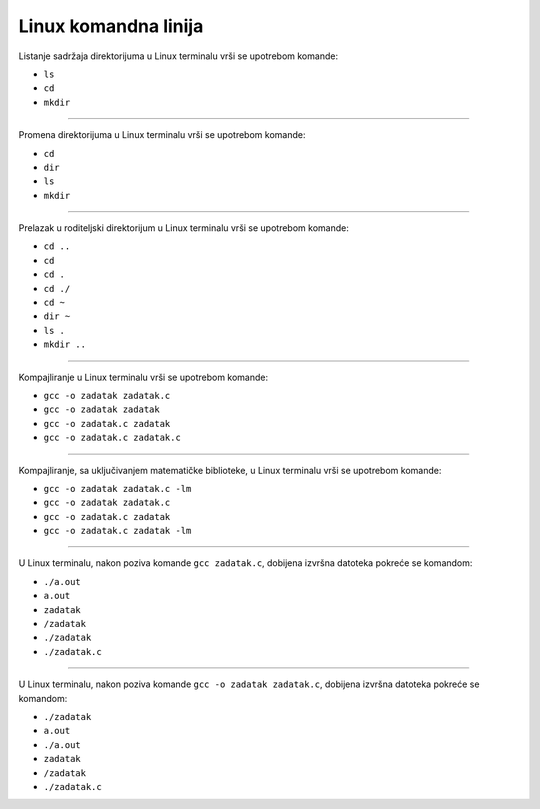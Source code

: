 Linux komandna linija
=====================

Listanje sadržaja direktorijuma u Linux terminalu vrši se upotrebom komande:

- ``ls``
- ``cd``
- ``mkdir``

----

Promena direktorijuma u Linux terminalu vrši se upotrebom komande:

- ``cd``
- ``dir``
- ``ls``
- ``mkdir``

----

Prelazak u roditeljski direktorijum u Linux terminalu vrši se upotrebom komande:

- ``cd ..``
- ``cd``
- ``cd .``
- ``cd ./``
- ``cd ~``
- ``dir ~``
- ``ls .``
- ``mkdir ..``

----

Kompajliranje u Linux terminalu vrši se upotrebom komande:

- ``gcc -o zadatak zadatak.c``
- ``gcc -o zadatak zadatak``
- ``gcc -o zadatak.c zadatak``
- ``gcc -o zadatak.c zadatak.c``

----

Kompajliranje, sa uključivanjem matematičke biblioteke, u Linux terminalu vrši se upotrebom komande:

- ``gcc -o zadatak zadatak.c -lm``
- ``gcc -o zadatak zadatak.c``
- ``gcc -o zadatak.c zadatak``
- ``gcc -o zadatak.c zadatak -lm``

----

U Linux terminalu, nakon poziva komande ``gcc zadatak.c``, dobijena izvršna datoteka pokreće se komandom:

- ``./a.out``
- ``a.out``
- ``zadatak``
- ``/zadatak``
- ``./zadatak``
- ``./zadatak.c``

----

U Linux terminalu, nakon poziva komande ``gcc -o zadatak zadatak.c``, dobijena izvršna datoteka pokreće se komandom:

- ``./zadatak``
- ``a.out``
- ``./a.out``
- ``zadatak``
- ``/zadatak``
- ``./zadatak.c``
